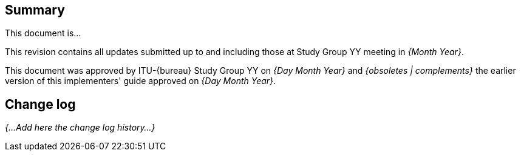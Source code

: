 
[abstract]
== Summary
This document is...

This revision contains all updates submitted up to and including those at Study Group YY meeting in _{Month Year}_.

This document was approved by ITU-{bureau} Study Group YY on _{Day Month Year}_ and _{obsoletes | complements}_ the earlier version of this implementers' guide approved on _{Day Month Year}_.

[.preface]
== Change log
_{...Add here the change log history...}_

